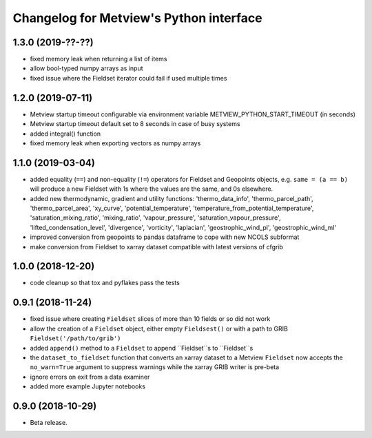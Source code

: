 
Changelog for Metview's Python interface
========================================

1.3.0 (2019-??-??)
------------------

- fixed memory leak when returning a list of items
- allow bool-typed numpy arrays as input
- fixed issue where the Fieldset iterator could fail if used multiple times


1.2.0 (2019-07-11)
------------------

- Metview startup timeout configurable via environment variable METVIEW_PYTHON_START_TIMEOUT (in seconds)
- Metview startup timeout default set to 8 seconds in case of busy systems
- added integral() function
- fixed memory leak when exporting vectors as numpy arrays


1.1.0 (2019-03-04)
------------------

- added equality (``==``) and non-equality (``!=``) operators for Fieldset and Geopoints objects, e.g. ``same = (a == b)`` will produce a new Fieldset with 1s where the values are the same, and 0s elsewhere.
- added new thermodynamic, gradient and utility functions: 'thermo_data_info', 'thermo_parcel_path', 'thermo_parcel_area', 'xy_curve', 'potential_temperature', 'temperature_from_potential_temperature', 'saturation_mixing_ratio', 'mixing_ratio', 'vapour_pressure', 'saturation_vapour_pressure', 'lifted_condensation_level', 'divergence', 'vorticity', 'laplacian', 'geostrophic_wind_pl', 'geostrophic_wind_ml'
- improved conversion from geopoints to pandas dataframe to cope with new NCOLS subformat
- make conversion from Fieldset to xarray dataset compatible with latest versions of cfgrib


1.0.0 (2018-12-20)
------------------

- code cleanup so that tox and pyflakes pass the tests


0.9.1 (2018-11-24)
------------------

- fixed issue where creating ``Fieldset`` slices of more than 10 fields or so did not work
- allow the creation of a ``Fieldset`` object, either empty ``Fieldsest()`` or with a path to GRIB ``Fieldset('/path/to/grib')``
- added ``append()`` method to a ``Fieldset`` to append ``Fieldset``s to ``Fieldset``s
- the ``dataset_to_fieldset`` function that converts an xarray dataset to a Metview ``Fieldset`` now accepts the ``no_warn=True`` argument to suppress warnings while the xarray GRIB writer is pre-beta
- ignore errors on exit from a data examiner
- added more example Jupyter notebooks


0.9.0 (2018-10-29)
------------------

- Beta release.
